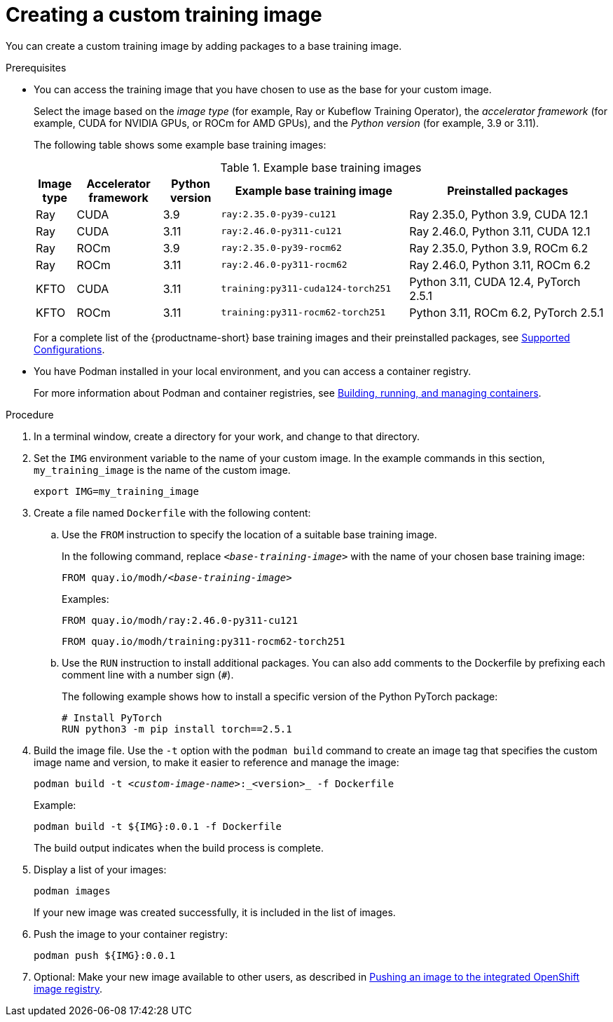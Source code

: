 :_module-type: PROCEDURE

[id='creating-a-custom-training-image_{context}']
= Creating a custom training image

You can create a custom training image by adding packages to a base training image.

.Prerequisites

* You can access the training image that you have chosen to use as the base for your custom image. 
+
Select the image based on the _image type_ (for example, Ray or Kubeflow Training Operator), the _accelerator framework_ (for example, CUDA for NVIDIA GPUs, or ROCm for AMD GPUs), and the _Python version_ (for example, 3.9 or 3.11).
+
The following table shows some example base training images:
+
.Example base training images
[cols="7%,15%,10%,33%,35%"]
|===
| Image type | Accelerator framework | Python version | Example base training image | Preinstalled packages

| Ray
| CUDA
| 3.9
| `ray:2.35.0-py39-cu121`
| Ray 2.35.0, Python 3.9, CUDA 12.1

| Ray
| CUDA
| 3.11
| `ray:2.46.0-py311-cu121`
| Ray 2.46.0, Python 3.11, CUDA 12.1

| Ray
| ROCm
| 3.9
| `ray:2.35.0-py39-rocm62`
| Ray 2.35.0, Python 3.9, ROCm 6.2

| Ray
| ROCm
| 3.11
| `ray:2.46.0-py311-rocm62`
| Ray 2.46.0, Python 3.11, ROCm 6.2

| KFTO
| CUDA
| 3.11
| `training:py311-cuda124-torch251`
| Python 3.11, CUDA 12.4, PyTorch 2.5.1

| KFTO
| ROCm
| 3.11
| `training:py311-rocm62-torch251`
| Python 3.11, ROCm 6.2, PyTorch 2.5.1

|===

ifndef::upstream[]
+
For a complete list of the {productname-short} base training images and their preinstalled packages, see link:https://access.redhat.com/articles/rhoai-supported-configs[Supported Configurations].
endif::[]

* You have Podman installed in your local environment, and you can access a container registry.
+
For more information about Podman and container registries, see link:https://docs.redhat.com/en/documentation/red_hat_enterprise_linux/9/html/building_running_and_managing_containers/index[Building, running, and managing containers].


.Procedure

. In a terminal window, create a directory for your work, and change to that directory. 

. Set the `IMG` environment variable to the name of your custom image.
In the example commands in this section, `my_training_image` is the name of the custom image.
+
[source,subs="+quotes"]
----
export IMG=my_training_image
----

. Create a file named `Dockerfile` with the following content:

.. Use the `FROM` instruction to specify the location of a suitable base training image.
+
In the following command, replace `_<base-training-image>_` with the name of your chosen base training image:
+
[source,subs="+quotes"]
----
FROM quay.io/modh/__<base-training-image>__
----
+
Examples:
+
[source,bash]
----
FROM quay.io/modh/ray:2.46.0-py311-cu121
----
+
[source,bash]
----
FROM quay.io/modh/training:py311-rocm62-torch251
----

.. Use the `RUN` instruction to install additional packages.
You can also add comments to the Dockerfile by prefixing each comment line with a number sign (`#`).
+
The following example shows how to install a specific version of the Python PyTorch package:
+
[source,bash]
----
# Install PyTorch
RUN python3 -m pip install torch==2.5.1
----


. Build the image file. 
Use the `-t` option with the `podman build` command to create an image tag that specifies the custom image name and version, to make it easier to reference and manage the image: 
+
[source,subs="+quotes"]
----
podman build -t _<custom-image-name>_:_<version>_ -f Dockerfile
----
+
Example:
+
[source,bash]
----
podman build -t ${IMG}:0.0.1 -f Dockerfile
----
+
The build output indicates when the build process is complete.

. Display a list of your images:
+
[source,subs="+quotes"]
----
podman images
----
+
If your new image was created successfully, it is included in the list of images.

. Push the image to your container registry:
+
[source,bash]
----
podman push ${IMG}:0.0.1
----

ifndef::upstream[]
. Optional: Make your new image available to other users, as described in link:{rhoaidocshome}{default-format-url}/working_with_distributed_workloads/preparing-the-distributed-training-environment_distributed-workloads#pushing-an-image-to-the-integrated-openshift-image-registry_distributed-workloads[Pushing an image to the integrated OpenShift image registry].
endif::[]
ifdef::upstream[]
. Optional: Make your new image available to other users, as described in link:{odhdocshome}/working-with-distributed-workloads/#pushing-an-image-to-the-integrated-openshift-image-registry_distributed-workloads[Pushing an image to the integrated OpenShift image registry].
endif::[]